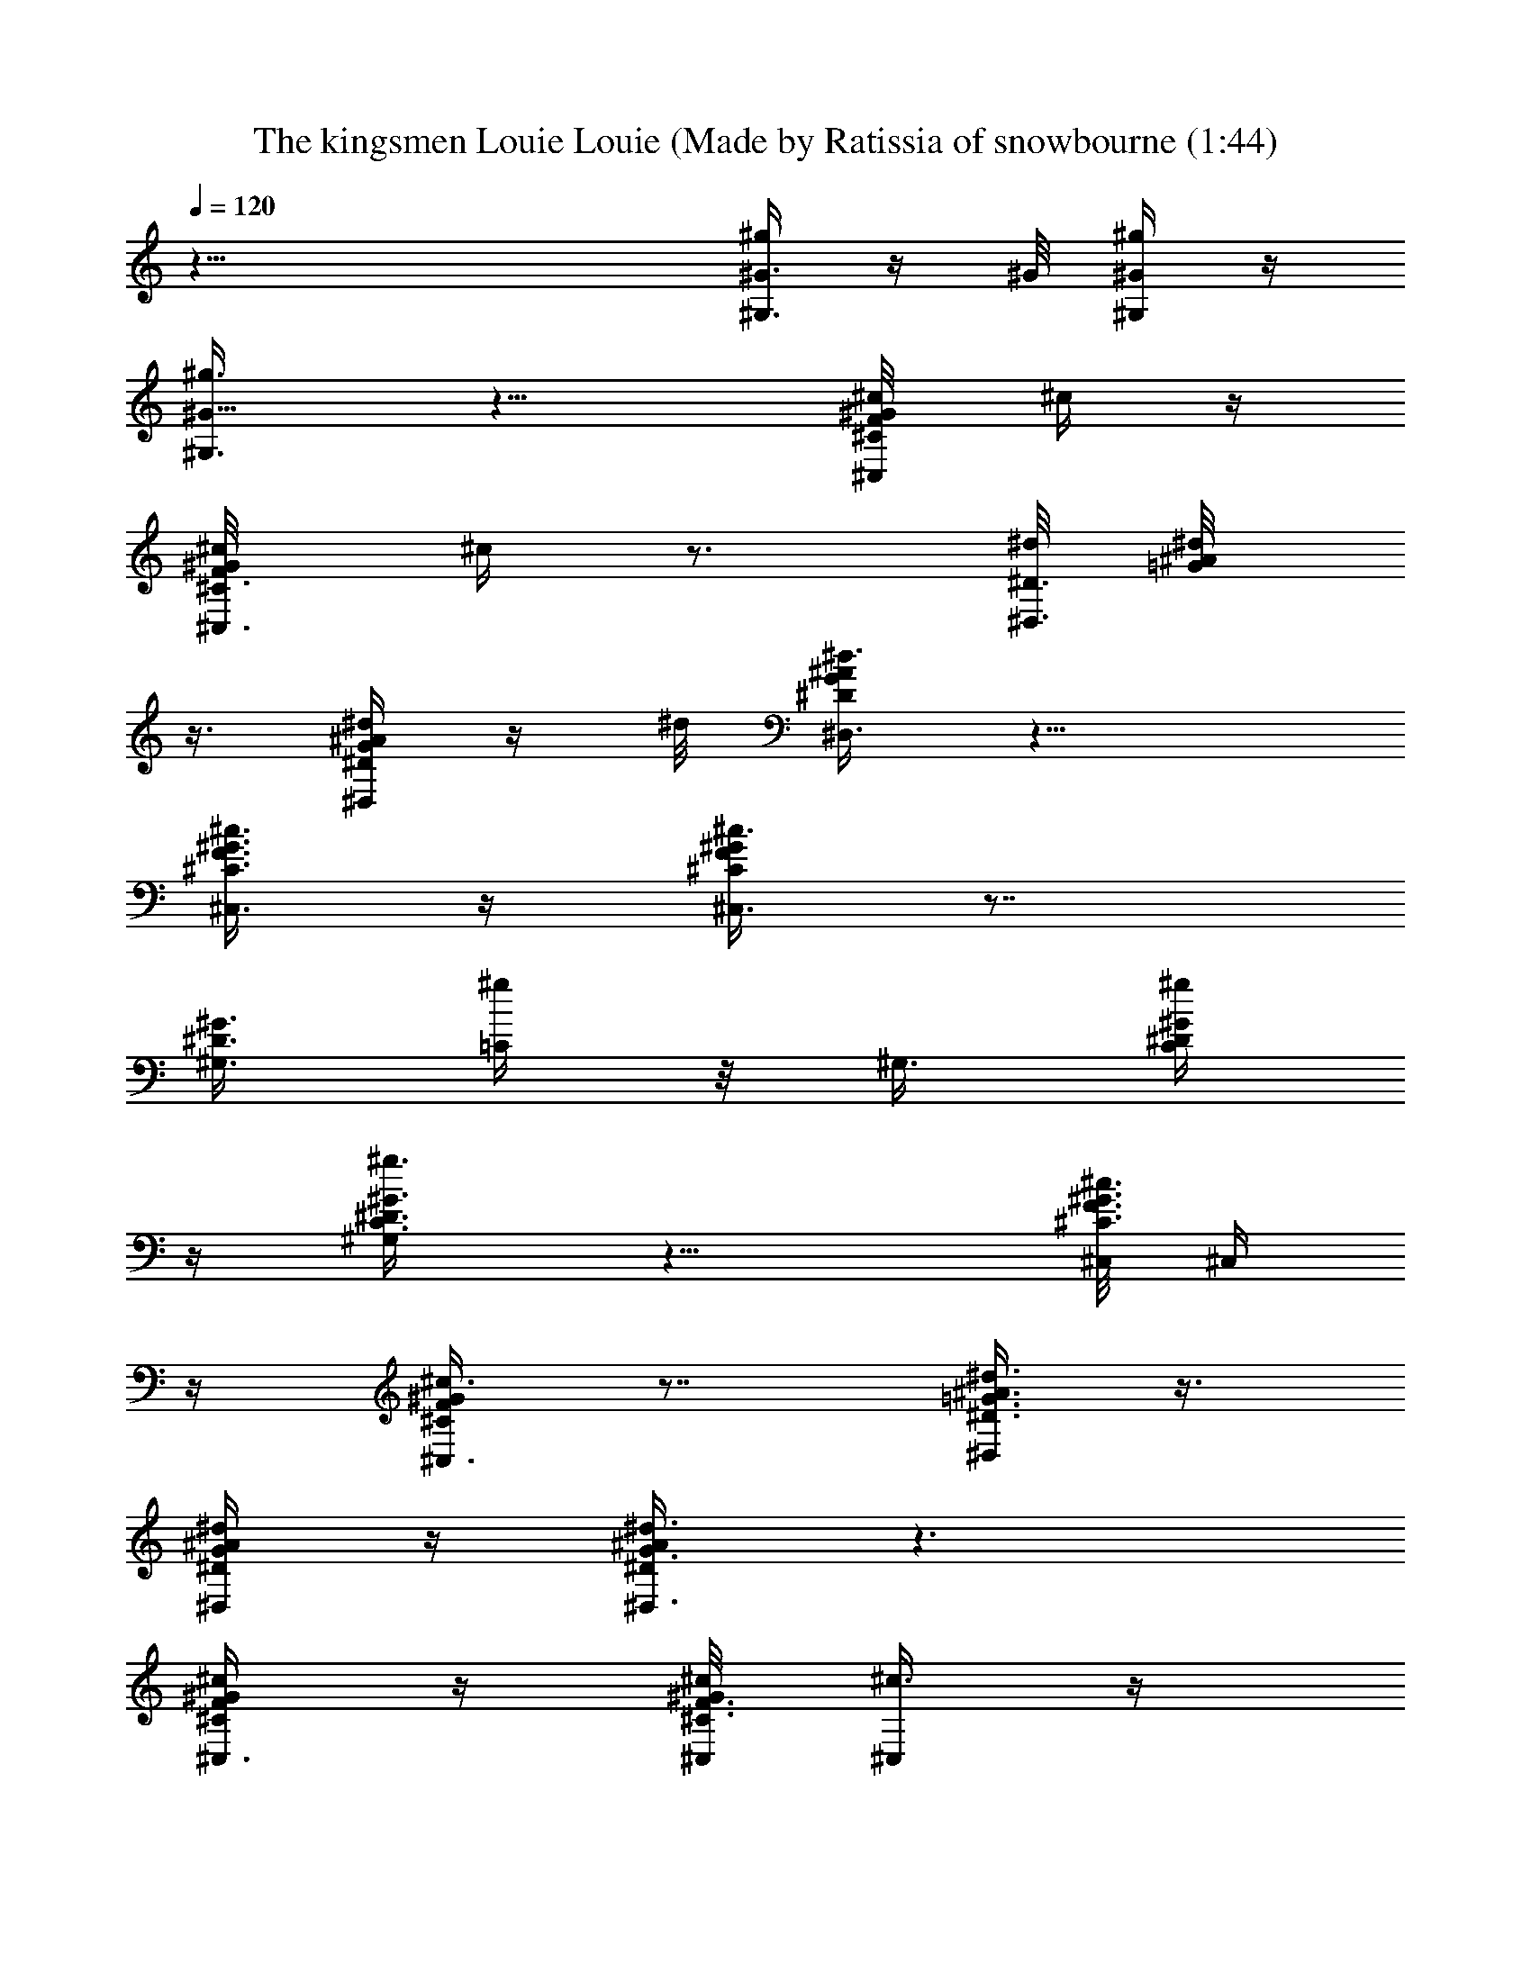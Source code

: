 X: 1
T: The kingsmen Louie Louie (Made by Ratissia of snowbourne (1:44)
Z: Transcribed by RATISSIA
%  Original file: The kingsmen Louie Louie (Made by Ratissia of snowbourne (1:44)
%  Transpose: -2
L: 1/4
Q: 120
K: C
z37/8 [^g/4^G,3/8^G3/8] z/4 ^G/8 [^G,/4^g/4^G/4] z/4
[^G5/8^G,3/8^g3/8] z11/8 [^C,/4^c/8F/4^C/4^G/4] ^c/4 z/4
[^C,3/8^c/8^G/4^C3/8F/4] ^c/4 z3/4 [^d/8^D,3/8^D3/8] [^d/4=G/4^A/8]
z3/8 [^D,/4^d/4^A/4^D/4G/4] z/4 ^d/8 [^D,3/8^D/4^d3/8^A/4G/4] z11/8
[^c3/8^G3/8^C,3/8^C3/8F3/8] z/4 [^C,3/8^C/4^c3/8^G/4F/4] z7/8
[^G,3/8^G3/8^D3/8z/8] [=C/4^g/4] z/8 [^G,3/8z/8] [^D/4^G/4^g/4C/4]
z/4 [^G,/2^G3/8^D3/8C3/8^g3/8] z11/8 [^C,/8^c3/8^G3/8F3/8^C3/8] ^C,/4
z/4 [^C,3/8^c3/8^G/4^C/4F/4] z7/8 [^D,/4^d3/8^D3/8^A3/8=G3/8] z3/8
[^A/4^D,/4^D/4^d/4G/4] z/4 [^d3/8^D,3/8^D/4^A/4G3/8] z3/2
[^G/4^c/4^C,3/8F/4^C/4] z/4 [^c/8^C,/8^C3/8^G/4F3/8] [^C,/4^c3/8] z/4
^g3/8 z/4 [c'3/8^G,/4=C3/8^G3/8^D3/8=c3/8] z/4 [c'3/8^G,3/8z/8]
[^G/4^D/4C/4c/4] z/4 [^G,3/8^G3/8c3/8^D/4c'3/8C/4] z3/8 ^c3/8 z3/4
[^C/8^c/4^G/4^C,/4F/4] z3/8 [^C,/8^C/4^c3/8^G/4F/4] ^C,/4 z3/4
[^d/8^D,/8] [^A/8^d/2=G/8^D/4^D,/4] z3/8 [G/8^A/8^d7/8^D,/4] z/2
^D,/4 z/4 [^C,3/8^C3/8^c/8^G3/8F3/8] ^c3/8 z3/4 [^C,/4^G3/8^g/2] z/4
[^A3/8^C,3/8z/8] ^a3/8 z/8 [^G/4^g/4] z/4 [^G,/4^G3/8^D/4=C/4B3/8z/8]
b3/8 [^G,3/8z/8] [^G/4C/4^D/4^g/4] z/4 [^G3/8^G,/2^D3/8^g5/8C/4] z3/2
[^C,3/8^G/4^c/4F/4^C/4] z3/8 [^C,3/8^c3/8^G/4^C3/8F/4] z3/8 ^g/4 z/4
[^D3/8^A/4^D,3/8^d/4=G/4z/8] [^g5/8z/2] [^D,/4^D/4^A/4^d/4G/4]
[^f5/8z/4] [^A/4^D/4^D,3/8^d/4G/4] z/4 ^d/8 ^d3/8 z/4 ^c/2
[^C,3/8^c3/8^G/4^C/4z/8] F/4 [b/2B3/8z/4] [^C/4^C,3/8^c/4^G/4F/4] z/4
[^G3/8z/8] ^g3/8 z/8 [^G,/4^G3/8^D/4=C/4c'3/8z/8] =c3/8 ^G,/8
[^G/4^G,/4c'/4^D/4C/4c3/8] z/4 [c'/4^G3/8^G,3/8^D3/8C/4z/8] c/4 z/4
^c3/8 z3/4 ^C,/8 [^G/4^c/4F/4^C/4^C,/4] z/4 [^C,3/8^C/4^c/4^G/4F/4]
z7/8 [^d/8^D,/8] [^d/2^A/4=G/4^D,/4^D/4] z/8 ^D,/8
[^d/2^A/8^D,/4G/8^D/8] z3/8 [^d3/8^A/4^D,3/8^D/4G/4] z3/8 ^c/8 ^c/4
z3/4 [^C,3/8^C/4^G3/8^c/4F/4^g/2] z/4 [^C,/8^C/4]
[^c/8^G/8F/8^a3/8^C,3/8^A/2] z3/8 [^g/4^G/4] z3/8
[c'3/8^G,/4=c3/8^D/4^G/4=C/4] z/4 [^G,/8^g3/8^G/8C/4^D/4] [^G/8^G,/4]
z3/8 [^G,3/8^G3/8^D/4C/4^g3/8] z3/2 [^G/4^C,/4^c/4F/4^C/4] z/4
[^C,3/8^G/4^c3/8^C/4z/8] F/8 z [^d/4^D,/4^D/4^A/4=G/4] z/4
[^D,/4^A/4^d/4G/4^D/4] z3/8 [^D,/4^D/4^d/4G/4^A/4] z3/2
[^G/4^C,/4^C/4^c/4F/4] z/4 [^c/4^C/4^G/4z/8] [^C,/4F/8] z3/8
[^g/4z/8] ^G/8 z3/8 [^G,57/8^G7/4=C57/8^D57/8b7/8z/8] B5/8 z3/8
[^a3/8^A3/8] z/8 ^g/8 [^G9/8z3/8] [^a3/8z/8] ^A3/8 z/8 [^gz/8]
[^G7/4z5/4] [=f/4F/8] z3/8 [^G9/8^g3/4] z3/8 [^G5/8^g/4] z3/8
[^G9/8^g15/8] [^G,7/8^G7/8^D,3/8^D7/8C7/8] z/8 F,/2 z/8 [^G/8^D,/4]
[^D/8C/8^G/8^g/8] z3/8 ^G,/8 [B3/4^G,21/4^G13/8C57/8^D57/8b3/4] z3/8
[^a3/8^A3/8] z/8 [^g/4^G5/4] z3/8 [^a/4^A/4] z/4 [^g7/8z/8]
[^G7/4z9/8] [f/4F/4] z3/8 [^g3/4^G9/8z5/8] [^G,15/8z/2] [^g/8^G5/8]
z/2 [^A,3/4^g7/4^G9/8] z3/8 [^G,7/8B,3/4^G9/8^D11/8C11/8] z3/8
[^G3/8^g/4F,3/8=C,3/8] z3/8 [B3/4b3/4^C,37/8^G7/4B,5/4z/8] ^D/2 z/2
[^a/2^A3/8] z/8 [^g/4z/8] [^G9/8z/2] [F7/4B,39/8^a/4^A/4] z/4
[^g7/8z/8] [^G7/4z9/8] [^G,/4f/4F25/8] z3/8 [^g3/4^C,21/8^G9/8] z3/8
[^G5/8^g/4] z3/8 [^G9/8^g15/8] [^D,/2B,/4^G/2^C,3/8F/4] z/4
[B,3/8F,3/8^G3/8F3/8z/8] ^D,/4 z/4 [F,/4^D,/8^G/4B,/4F/4] ^g/8 z/4
[^G,/8^G7/4C8B7/8^A,/4] [^D31/4b3/4^G,37/8] z3/8 [^A/4^a3/8] z/4
[^G5/4^g/4] z3/8 [^a3/8^A3/8] z/4 [^g7/8^G13/8] z/4 [F/4f/4] z/4
[^G5/4z/8] [^g3/4^G,7/4] z3/8 [^g/8^G5/8] z/2 [^G13/8^G,3/2^g5/2z9/8]
^D,3/8 z/8 [^G,3/4^D3/4^G3/4F,3/8C3/4] z/4 ^D,/8 z3/8 [=c3/8z/8]
[^G,/4^G/4C/4^D/4c'3/8] z/4 [c/4^G,/8^D/4^G/4C/4c'/4] ^G,/8 z/4
[c/4^G3/8^G,3/8C3/8^D3/8c'/4] z3/8 ^c3/8 z3/4 [^c/4F/4^C/4^G/4^C,3/8]
z/4 [^C3/8^c3/8^G3/8^C,3/8F3/8] z3/4 [^d/8c'11/8^D,/8]
[^A3/4=G3/8^D3/8^d/2^D,3/8] ^D,/8 [^d5/8^D/4G/4^D,/4] z3/8
[^d3/8^A/4^D,3/8^D/4G/4] z3/8 [^a/4^c/8^G/4^C,/4^C/4F/4] ^c3/8 z5/8
[^g/2^C,3/8^G3/8] z/8 [^a/2^C,3/8z/8] ^A3/8 z/8 [^g/4z/8]
[^C/8^C,/8^c/8^G/8F/8] z/2 [^g3/8b/4^G,3/8B/2=D/4z/8] F/8 z/4
[^G,/8^g3/8^G/8] [^G/4=C/8^D/8^G,/4] z3/8 [^G/2^G,3/8^g3/8^D/4C/4]
z3/8 [^C,/4^D/8^C/4B/8] z ^C,3/8 z/4 ^C,3/8 z/8
[^c/4^C/4^C,/4F/4^G/4z/8] ^g/8 z/4 ^D,/8 [^D/4^A/4^d/4=G/4^D,/4^g/8]
[^g/2z3/8] [^A/4G/4^d/4^D,/4^D/4] z/8 ^f/8 [^f/2^d/4^A/4^D,/8G/4^D/4]
^D,3/8 z/8 [^C/4^C,/4^d/8^G/4^c/4F/4] ^d/2 z/8 ^c/8 ^c3/8
[^C,/4^c/4^G/4F/4^C/4] [B/2z/8] [b/2z/8] [^c/4^C,3/8^G/4^C/4F/4] z3/8
[^G3/8z/8] ^g3/8 [^G/4^D/4=C/4^G,/8b/8] [^G,/4c'/4=c3/8] z/8 ^G,/8
[^D/4C/4^G/4c'/4^G,/4z/8] c3/8 [c'/4^G3/8^D3/8^G,/8C3/8] [^G,/4c3/8]
z/4 ^c/8 ^c3/8 z5/8 [^C/4^C,3/8z/8] [^c/4^G/8F/4] z3/8
[^C,3/8^C3/8^c3/8^G/4F/4] z3/8  z/2 [^d/8^D,/8]
[^D,/4^D/4^A/4^d/2=G/4] z/4 [^D,/4^d5/8^D/4G/4^A/4] z3/8
[^D/8^D,3/8^d/4^A/4G/8] z/2 [^c3/8^C,/8^G/4^C/4F/4] z
[^C/4^c/4^G/8F/4^g3/8^C,3/8] ^G/4 z/8 [^C,/8^C/4]
[^c/8^G/8F/4^a3/8^C,/4^A/2] z3/8 [^g/4^G3/8] z3/8
[c'3/8=c3/8^G3/8^D3/8^G,/8=C3/8] ^G,/4 z/8 [^G/4^g/4^G,/8^D3/8C/4]
^G,/4 z/4 [^G3/8^G,3/8^D/4C/4^g3/8] z3/2 [^G/4F/4^c/4^C,/4^C/4] z/4
[^C3/8^C,/2^c3/8^G/4F/4] z7/8 ^D,/8 [^A/4^D/4^d/8=G/4^D,/4] z3/8
[^d/4^A/4^D,/4G/4^D/4] z3/8 [^D,3/8^D/4^d/4^A/4G/4] z11/8
[^G/4^C/4^c/4^C,/8F/4] ^C,/4 z/4 [^c/4^C,3/8^G/4^C/4F/4] z3/8
[^g/4^G3/8] z3/8 [^G,29/4b3/4^G7/4^D57/8=C/8B7/8] z3/8 [C53/8z5/8]
[^A3/8^a3/8] z/8 [^g/4z/8] [^G9/8z/2] [^a/4^A3/8] z3/8 [^G13/8^g] z/8
[F/4z/8] =f/8 z/4 [^G5/4z/8] ^g3/4 z3/8 [^G5/8^g/8] z/2 [^G9/8^g7/4]
[^G9/8^D5/4C11/8^D,/2] F,/2 z/8 [^D,/8F,/4^G/4^g/4] z3/8
[^G,/8^G7/4C57/8^D57/8] [^G,37/8B7/8b3/4] z3/8 [^a3/8^A3/8] z/8
[^g/8^G5/4] z3/8 [^a3/8z/8] ^A3/8 z/8 [^g7/8z/8] [^G7/4z9/8] [f/8F/4]
z3/8 [^g7/8z/8] [^G9/8^G,19/8z/2] [^D,3/4z5/8] [^G/2^g/8] z3/8
[^g17/8^G5/4^D,3/4] z/2 [=D,/2^G9/8F,/4^D,/2C5/4^D5/4] z/4
[=D,5/8z/2] [^C,3/8z/8] [^G/4^g/4D,/4] z/4 [^C,/8^G7/4]
[^C,9/2B3/4b3/4F4^C/4=C/4] z3/8 [B,43/8z/2] [^a3/8^A3/8] z/8
[^G9/8^g/8] z/2 [^a/4^A/4] z/4 [^G7/4^g] z/4 [^G,/4F2f/4] z/4
[^C,15/8^G5/4^g7/8] z3/8 [^G/4^g/8] z3/8 ^G/8
[^g15/8^G9/8^C,B,5/8F5/8] z3/8 [^C,3/4z/8] [^G/2B,5/8F/2^D,/2] F,/2
z/8 [^D,/4^G3/8F/4B,/4^g/4] z/4 ^G,/8 [B/4^G13/8C43/8b3/4^D43/8^G,5]
z/4 B3/8 z/4 [^A3/8^a3/8] z/8 [^G9/8^g/4] z/4 [^A3/8z/8] ^a/4 z/4
[^g^G7/4] z/8 [F/4z/8] f/8 z3/8 [^G^g3/4z/2] ^G,5/8
[^G/4^D/4C/4^G,/4^g/4] z3/8 [^G,3/4^G9/8^D3/4C3/4^g7/8] z3/8
[^G,/8^D3/8C3/8^G5/8] [^G,/2^g/4] z/4 [^G3/8^D/4^G,/4C/4^g3/8] z/4
[^G,/8^g/4] [^G,/4^G/4C/4^D/4] z/4 [^G,/4^g/4^G3/8C3/8^D/4] z/4 ^G,/8
[^G,/4^G/4C/4^D/4^g/4] z/4 [^G,/2^G3/8^D/4C/4z/8] ^g3/8 z5/4
[^c3/8^C,/8^G/4F/4] [^C/8^C,/8] z3/8 [^C,3/8^C3/8^c3/8^G3/8F3/8] z3/4
[^D,/8^d/8] [^D,/4^D/4^A/4=G/4^d/4] z/4 [^D,/4^d/4^A/4^D/4G/4] z/4
[^d/8G3/8^D3/8^D,/8] [^d3/8^A/4^D,3/8] z11/8
[^c/8^C,3/8^C3/8F3/8^G3/8] ^c/4 z/4 [^c3/8^G/4^C,3/8^C/4F/4] z7/8
[^G,/4^g/4^G3/8^D/4=C3/8] z3/8 [^G/4^G,/4^D/4C/4^g/4] z/4
[^G,/2^G/2^D3/8C3/8z/8] ^g/4 z11/8 [^c/4^C,/4^G/4F/4^C/4] z3/8
[^C,3/8^c/2^C/4^G/4F/4] z7/8 [^d3/8^D,3/8=G/4^A/4^D/4] z3/8
[^D,/4^A/4^d/4^D/4G/8] z3/8 [^D3/8^D,3/8^d3/8G3/8^A3/8z/8]  z13/8
[^c3/8^G/4^C,/4F/4^C/4] z3/8 [^C/4^c3/8^C,3/8^G/4F/4] z7/8
[^G3/8^G,3/8z/8] [^D/4=C/4^g/8] z/4 [^G/8^G,/8]
[^g/8^G,/8^D/8C/8^G/8] z3/8 [^G3/8^G,/2^D/4C/4z/8] ^g/4 z11/8
[^c3/8^C,/4^C/4F/4^G/4] z3/8 [^C,3/8^c3/8^C/4^G/4F/4] z7/8
[^d3/8^D,3/8=G/4^A/4^D3/8] z3/8 [^A/8^d/4^D,/4G/4^D/4] z3/8
[^D,3/8^D3/8^d/8G/4^A/4] ^d3/8 z5/4 [^C,/4^c/4^G/4F/4^C/4] z/4
[^c5/8^C,3/8^C/4^G/4F3/8] z3/8 E/8 z3/8 [^G,/8^G/8^D3/8]
[=C/4^G,/4^g/4^G/4] z/4 [^G,/4^G3/8^D/4C/4^g/4] z/4 [^G,/8^G/8]
[C/8^D/4^G,3/8^g/4^G3/8] z3/2 [^C,/8^c/8] [^G/4^C,/4^c3/8F/4^C/4] z/4
[^C,3/8^c/8^C/4^G/4F/4] ^c/2 z/2 ^D,/8 [^d3/8^D,/4^D/4=G/4^A/4] z/4
[^D,/8^d/8] [^D/8^D,/8G/4^A/8^d/4] z3/8 [^D,3/8^D/4^d/4G/4^A/4] z3/2
[^c/4^G/4^C/4^C,/4F/4] z/4 [^C,/8^C/4^c/8] [^G/8^c3/8F/8^C,/4] z7/8
[^G/8^G,/8] [^g/2=c/2^d3/8^G,/2c'/2^G/2] 
